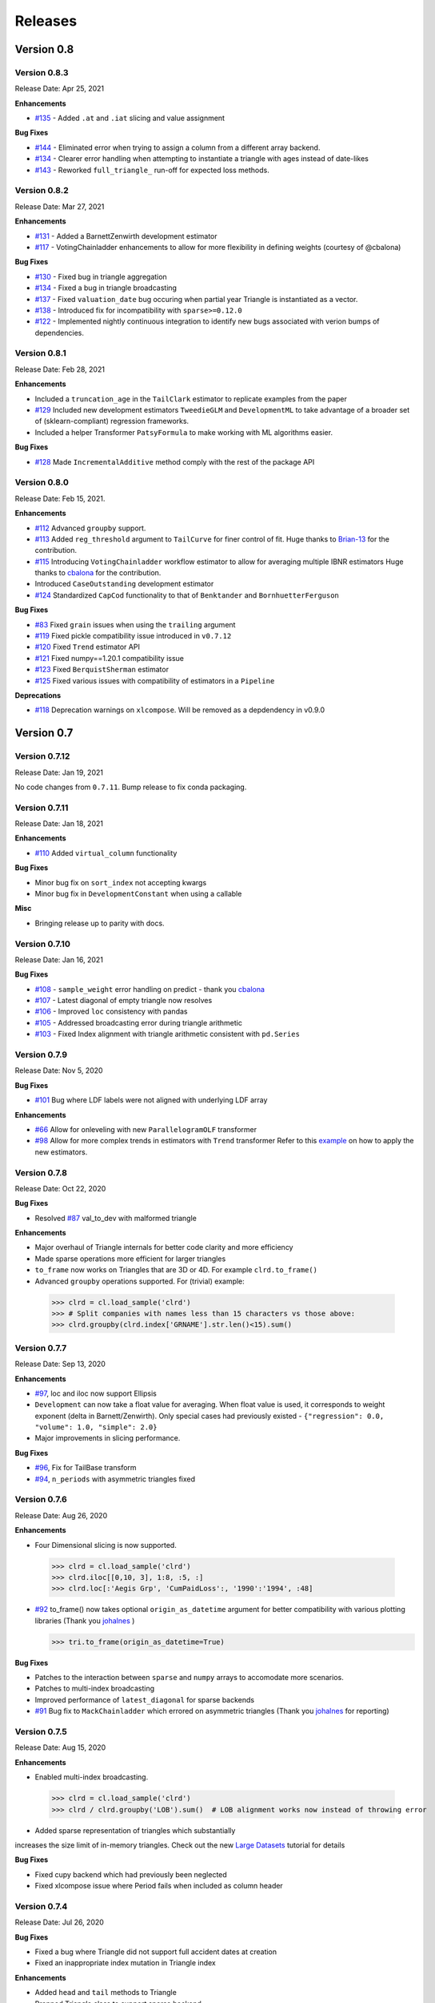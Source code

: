 =========
Releases
=========

Version 0.8
===========
Version 0.8.3
--------------
Release Date: Apr 25, 2021

**Enhancements**

- `#135 <https://github.com/casact/chainladder-python/issues/135>`__ - Added ``.at`` and ``.iat`` slicing and value assignment


**Bug Fixes**

- `#144 <https://github.com/casact/chainladder-python/issues/144>`__ - Eliminated error when trying to assign a column from a different array backend.
- `#134 <https://github.com/casact/chainladder-python/issues/134>`__ - Clearer error handling when attempting to instantiate a triangle with ages instead of date-likes
- `#143 <https://github.com/casact/chainladder-python/issues/143>`__ - Reworked ``full_triangle_`` run-off for expected loss methods.


Version 0.8.2
--------------
Release Date: Mar 27, 2021

**Enhancements**

- `#131 <https://github.com/casact/chainladder-python/issues/131>`__ - Added a BarnettZenwirth development estimator
- `#117 <https://github.com/casact/chainladder-python/issues/117>`__ - VotingChainladder enhancements to allow for more flexibility in defining weights (courtesy of @cbalona)

**Bug Fixes**

- `#130 <https://github.com/casact/chainladder-python/issues/130>`__ - Fixed bug in triangle aggregation
- `#134 <https://github.com/casact/chainladder-python/issues/134>`__ - Fixed a bug in triangle broadcasting
- `#137 <https://github.com/casact/chainladder-python/issues/137>`__ - Fixed ``valuation_date`` bug occuring when partial year Triangle is instantiated as a vector.
- `#138 <https://github.com/casact/chainladder-python/issues/138>`__ - Introduced fix for incompatibility with ``sparse>=0.12.0``
- `#122 <https://github.com/casact/chainladder-python/issues/122>`__ - Implemented nightly continuous integration to identify new bugs associated with verion bumps of dependencies.


Version 0.8.1
--------------
Release Date: Feb 28, 2021

**Enhancements**

-  Included a ``truncation_age`` in the ``TailClark`` estimator to
   replicate examples from the paper
-  `#129 <https://github.com/casact/chainladder-python/issues/129>`__
   Included new development estimators ``TweedieGLM`` and
   ``DevelopmentML`` to take advantage of a broader set of
   (sklearn-compliant) regression frameworks.
-  Included a helper Transformer ``PatsyFormula`` to make working
   with ML algorithms easier.

**Bug Fixes**

-  `#128 <https://github.com/casact/chainladder-python/issues/128>`__
   Made ``IncrementalAdditive`` method comply with the rest of the
   package API

Version 0.8.0
--------------
Release Date: Feb 15, 2021.

**Enhancements**

-  `#112 <https://github.com/casact/chainladder-python/issues/112>`__
   Advanced ``groupby`` support.
-  `#113 <https://github.com/casact/chainladder-python/issues/113>`__
   Added ``reg_threshold`` argument to ``TailCurve`` for
   finer control of fit. Huge thanks to
   `Brian-13 <https://github.com/Brian-13>`__ for the
   contribution.
-  `#115 <https://github.com/casact/chainladder-python/issues/115>`__
   Introducing ``VotingChainladder`` workflow estimator to
   allow for averaging multiple IBNR estimators Huge thanks
   to `cbalona <https://github.com/cbalona>`__ for the
   contribution.
-  Introduced ``CaseOutstanding`` development estimator
-  `#124 <https://github.com/casact/chainladder-python/issues/124>`__
   Standardized ``CapCod`` functionality to that of
   ``Benktander`` and ``BornhuetterFerguson``

**Bug Fixes**

-  `#83 <https://github.com/casact/chainladder-python/issues/83>`__
   Fixed ``grain`` issues when using the ``trailing``
   argument
-  `#119 <https://github.com/casact/chainladder-python/issues/119>`__
   Fixed pickle compatibility issue introduced in
   ``v0.7.12``
-  `#120 <https://github.com/casact/chainladder-python/issues/120>`__
   Fixed ``Trend`` estimator API
-  `#121 <https://github.com/casact/chainladder-python/issues/121>`__
   Fixed numpy==1.20.1 compatibility issue
-  `#123 <https://github.com/casact/chainladder-python/issues/123>`__
   Fixed ``BerquistSherman`` estimator
-  `#125 <https://github.com/casact/chainladder-python/issues/125>`__
   Fixed various issues with compatibility of estimators in
   a ``Pipeline``

**Deprecations**

-  `#118 <https://github.com/casact/chainladder-python/issues/118>`__
   Deprecation warnings on ``xlcompose``. Will be removed as
   a depdendency in v0.9.0


Version 0.7
===========

Version 0.7.12
--------------
Release Date: Jan 19, 2021

No code changes from ``0.7.11``. Bump release to fix conda
packaging.


Version 0.7.11
--------------
Release Date: Jan 18, 2021

**Enhancements**

-  `#110 <https://github.com/casact/chainladder-python/issues/110>`__
   Added ``virtual_column`` functionality

**Bug Fixes**

-  Minor bug fix on ``sort_index`` not accepting kwargs
-  Minor bug fix in ``DevelopmentConstant`` when using a
   callable

**Misc**

-  Bringing release up to parity with docs.

Version 0.7.10
--------------
Release Date: Jan 16, 2021


**Bug Fixes**

-  `#108 <https://github.com/casact/chainladder-python/issues/108>`__
   - ``sample_weight`` error handling on predict - thank you
   `cbalona <https://github.com/cbalona>`__
-  `#107 <https://github.com/casact/chainladder-python/issues/107>`__
   - Latest diagonal of empty triangle now resolves
-  `#106 <https://github.com/casact/chainladder-python/issues/106>`__
   - Improved ``loc`` consistency with pandas
-  `#105 <https://github.com/casact/chainladder-python/issues/105>`__
   - Addressed broadcasting error during triangle arithmetic
-  `#103 <https://github.com/casact/chainladder-python/issues/103>`__
   - Fixed Index alignment with triangle arithmetic
   consistent with ``pd.Series``

Version 0.7.9
--------------
Release Date: Nov 5, 2020

**Bug Fixes**

-  `#101 <https://github.com/casact/chainladder-python/issues/101>`__
   Bug where LDF labels were not aligned with underlying LDF
   array

**Enhancements**

-  `#66 <https://github.com/casact/chainladder-python/issues/66>`__
   Allow for onleveling with new ``ParallelogramOLF``
   transformer
-  `#98 <https://github.com/casact/chainladder-python/issues/98>`__
   Allow for more complex trends in estimators with
   ``Trend`` transformer
   Refer to this
   `example <https://chainladder-python.readthedocs.io/en/latest/auto_examples/plot_capecod_onlevel.html#sphx-glr-auto-examples-plot-capecod-onlevel-py>`__
   on how to apply the new estimators.

Version 0.7.8
--------------
Release Date: Oct 22, 2020

**Bug Fixes**

-  Resolved
   `#87 <https://github.com/casact/chainladder-python/issues/87>`__
   val_to_dev with malformed triangle

**Enhancements**

-  Major overhaul of Triangle internals for better code
   clarity and more efficiency
-  Made sparse operations more efficient for larger
   triangles
-  ``to_frame`` now works on Triangles that are 3D or 4D.
   For example ``clrd.to_frame()``
-  Advanced ``groupby`` operations supported. For (trivial)
   example:


  >>> clrd = cl.load_sample('clrd')
  >>> # Split companies with names less than 15 characters vs those above:
  >>> clrd.groupby(clrd.index['GRNAME'].str.len()<15).sum()


Version 0.7.7
--------------
Release Date: Sep 13, 2020

**Enhancements**

-  `#97 <https://github.com/casact/chainladder-python/issues/97>`__,
   loc and iloc now support Ellipsis
-  ``Development`` can now take a float value for averaging.
   When float value is used, it corresponds to weight
   exponent (delta in Barnett/Zenwirth). Only special cases
   had previously existed -
   ``{"regression": 0.0, "volume": 1.0, "simple": 2.0}``
-  Major improvements in slicing performance.

**Bug Fixes**

-  `#96 <https://github.com/casact/chainladder-python/issues/96>`__,
   Fix for TailBase transform
-  `#94 <https://github.com/casact/chainladder-python/issues/94>`__,
   ``n_periods`` with asymmetric triangles fixed


Version 0.7.6
--------------
Release Date: Aug 26, 2020

**Enhancements**

-  Four Dimensional slicing is now supported.

  >>> clrd = cl.load_sample('clrd')
  >>> clrd.iloc[[0,10, 3], 1:8, :5, :]
  >>> clrd.loc[:'Aegis Grp', 'CumPaidLoss':, '1990':'1994', :48]

-  `#92 <https://github.com/casact/chainladder-python/issues/92>`__
   to_frame() now takes optional ``origin_as_datetime``
   argument for better compatibility with various plotting
   libraries (Thank you
   `johalnes <https://github.com/johalnes>`__ )

   >>> tri.to_frame(origin_as_datetime=True)

**Bug Fixes**

-  Patches to the interaction between ``sparse`` and
   ``numpy`` arrays to accomodate more scenarios.
-  Patches to multi-index broadcasting
-  Improved performance of ``latest_diagonal`` for sparse
   backends
-  `#91 <https://github.com/casact/chainladder-python/issues/91>`__
   Bug fix to ``MackChainladder`` which errored on
   asymmetric triangles (Thank you
   `johalnes <https://github.com/johalnes>`__ for
   reporting)

Version 0.7.5
--------------
Release Date: Aug 15, 2020

**Enhancements**

-  Enabled multi-index broadcasting.

 >>> clrd = cl.load_sample('clrd')
 >>> clrd / clrd.groupby('LOB').sum()  # LOB alignment works now instead of throwing error

-  Added sparse representation of triangles which substantially
increases the size limit of in-memory triangles. Check out
the new `Large
Datasets <https://chainladder-python.readthedocs.io/en/latest/tutorials/large-datasets.html>`__
tutorial for details

**Bug Fixes**

-  Fixed cupy backend which had previously been neglected
-  Fixed xlcompose issue where Period fails when included as
   column header

Version 0.7.4
--------------
Release Date: Jul 26, 2020

**Bug Fixes**

-  Fixed a bug where Triangle did not support full accident
   dates at creation
-  Fixed an inappropriate index mutation in Triangle index

**Enhancements**

-  Added ``head`` and ``tail`` methods to Triangle
-  Prepped Triangle class to support sparse backend
-  Added prism sample dataset for sparse demonstrations and
   unit tests

Version 0.7.3
--------------
Release Date: Jul 11, 2020

**Enhancements**

-  Improved performance of ``valuation`` axis
-  Improved performance of ``groupby``
-  Added ``sort_index`` method to ``Triangle`` consistent
   with pandas
-  Allow for ``fit_predict`` to be called on a ``Pipeline``
   estimator

**Bug Fixes**

-  Fixed issue with Bootstrap process variance where it was
   being applied more than once
-  Fixed but where Triangle.index did not ingest numeric
   columns appropriately.

Version 0.7.2
--------------
Release Date: Jul 1, 2020

**Bug Fixes**

-  Index slicing not compatible with pandas
   `#84 <https://github.com/casact/chainladder-python/issues/84>`__
   fixed
-  arithmetic fail
   `#68 <https://github.com/casact/chainladder-python/issues/68>`__
   - Substantial reworking of how arithmetic works.
-  JSON IO on sub-triangles now works
-  ``predict`` and ``fit_predict`` methods added to all IBNR
   models and now function as expected

**Enhancements**

-  Allow ``DevelopmentConstant`` to take on more than one
   set of patterns by passing in a callable
-  ``MunichAdjustment``\ Allow \` does not work when P/I or
   I/P ratios cannot be calculated. You can now optionally
   back-fill zero values with expectaton from simple
   chainladder so that Munich can be performed on sparser
   triangles.

**Refactors**

-  Performance optimized several triangle functions
   including slicing and ``val_to_dev``
-  Reduced footprint of ``ldf_``, ``sigma``, and
   ``std_err_`` triangles
-  Standardized IBNR model methods
-  Changed ``cdf_``, ``full_triangle_``,
   ``full_expectation_``, ``ibnr_`` to function-based
   properties instead of in-memory objects to reduce memory
   footprint

Version 0.7.1
--------------
Release Date: Jun 22, 2020

**Enhancements**

-  Added heatmap method to Triangle - allows for
   conditionally formatting a 2D triangle. Useful for
   detecting ``link_ratio`` outliers
-  Introduced BerquistSherman estimator
-  Better error messaging when triangle columns are
   non-numeric
-  Broadened the functionality of ``Triangle.trend``
-  Allow for nested estimators in ``to_json``. Required
   addition for the new ``BerquistSherman`` method
-  Docs, docs, and more docs.

**Bug Fixes**

-  Mixed an inappropriate mutation in
  ``MunichAdjustment.transform``
-  Triangle column slicing now supports pd.Index objects
   instead of just lists

**Misc**

-  Moved ``BootstrapODPSample`` to workflow section as it is
   not a development estimator.

Version 0.7.0
--------------
Release Date: Jun 2, 2020

**Bug Fixes**

-  ``TailBondy`` now works with multiple (4D) triangles
-  ``TailBondy`` computes correctly when ``earliest_age`` is
   selected
-  Sub-triangles now honor index and column slicing of the
   parent.
-  ``fit_transform`` for all tail estimators now correctly
   propagate all estimator attributes
-  ``Bondy`` decay now uses the generalized Bondy formula
   instead of exponential decay

**Enhancements**

-  Every tail estimator now has a ``tail_`` attribute
   representing the point estimate of the tail
-  Every tail estimator how has an ``attachment_age``
   parameter to allow for attachment before the end of the
   triangle
-  ``TailCurve`` now has ``slope_`` and ``intercept_``
   attributes for a diagnostics of the estimator.
-  ``TailBondy`` now has ``earliest_ldf_`` attributes to
   allow for diagnostics of the estimator.
-  Substantial improvement to the `documents <https://chainladder-python.readthedocs.io/en/latest/modules/tails.html#tails>`__ on Tails.
-  Introduced the deterministic components of `ClarkLDF <https://chainladder-python.readthedocs.io/en/latest/modules/generated/chainladder.ClarkLDF.html#chainladder.ClarkLDF>`__ and `TailClark <https://chainladder-python.readthedocs.io/en/latest/modules/generated/chainladder.TailClark.html#chainladder.TailClark>`__ estimators to allow for growth curve selection of development patterns.

Version 0.6
=============

Version 0.6.3
--------------
Release Date: May 21, 2020

**Enhancements (courtesy of gig67)**

-  Added ``Triangle.calendar_correlation`` method and
   companion class ``CalendarCorrelation`` to support
   detecting calendar year correlations in triangles.
-  Added ``Triangle.developmen_correlation`` method and
   companion class ``DevelopmentCorrelation`` to support
   detecting development correlations in triangles.

Version 0.6.2
--------------
Release Date: Apr 27, 2020

patch to 0.6.1

Version 0.6.1
--------------
Release Date: Apr 25, 2020

**Bug Fixes**

-  Corrected a bug where ``TailConstant`` couldn't decay
   when the contant is set to 1.0
-  `#71 <https://github.com/casact/chainladder-python/issues/71>`__
   Fixed issue where
   \``Pipeline.predict\ ``would not honor the``\ sample_weight\`
   argument

**Enhancements**

-  `#72 <https://github.com/casact/chainladder-python/issues/72>`__
   Added ``drop`` method to ``Triangle`` similar to
   ``pd.DataFrame.drop`` for dropping columns
-  Added ``xlcompose`` yaml templating
-  `#74 <https://github.com/casact/chainladder-python/issues/74>`__
   Dropped link ratios now show as ommitted when callinng
   ``link_ratio`` on a ``Development`` transformed triangle
-  `#73 <https://github.com/casact/chainladder-python/issues/73>`__
   ``Triangle.grain`` now has a ``trailing`` argument that
   will aggregate triangle on a trailing basis

Version 0.6.0
--------------
Release Date: Mar 17, 2020

**Enhancements**

-  Added ``TailBondy`` method
-  Propagate ``std_err_`` and ``sigma_`` on determinsitic
   tails in line with Mack for better compatibility with
   ``MackChainladder``
-  Improved consistency between ``to_frame`` and
   ``__repr__`` for 2D triangles.

**Bug Fixes**

-  Fixed a bug where the latest origin period was dropped from ``Triangle`` initialization when sure data was present
-  resolves `#69 <https://github.com/casact/chainladder-python/issues/69>`__ where ``datetime`` was being mishandled when ingested
   into ``Triangle``.
